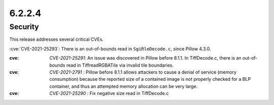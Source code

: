 6.2.2.4
-------

Security
========

This release addresses several critical CVEs.

:cve:`CVE-2021-25293`: There is an out-of-bounds read in ``SgiRleDecode.c``,
since Pillow 4.3.0.

:cve: `CVE-2021-25291`: An issue was discovered in Pillow before 8.1.1. In TiffDecode.c, there is an out-of-bounds read in TiffreadRGBATile via invalid tile boundaries.

:cve: `CVE-2021-2791` : Pillow before 8.1.1 allows attackers to cause a denial of service (memory consumption) because the reported size of a contained image is not properly checked for a BLP container, and thus an attempted memory allocation can be very large.

:cve: `CVE-2021-25290` : Fix negative size read in TiffDecode.c
